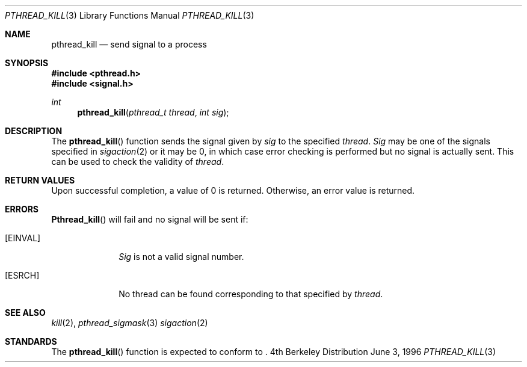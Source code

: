 .\"
.\" Copyright (c) 1996 Berkeley Software Design, Inc. All rights reserved.
.\" The Berkeley Software Design Inc. software License Agreement specifies
.\" the terms and conditions for redistribution.
.\"
.\" BSDI pthread_kill.3,v 1.1 1996/06/06 14:07:50 mdickson Exp
.\" 
.Dd June 3, 1996
.Dt PTHREAD_KILL 3
.Os BSD 4
.Sh NAME
.Nm pthread_kill
.Nd send signal to a process
.Sh SYNOPSIS
.Fd #include <pthread.h>
.Fd #include <signal.h>
.Ft int
.Fn pthread_kill "pthread_t thread" "int sig"
.Sh DESCRIPTION
The
.Fn pthread_kill
function sends the signal given by
.Fa sig
to the specified
.Fa thread .
.Fa Sig
may be one of the signals specified in
.Xr sigaction 2
or it may be 0, in which case
error checking is performed but no
signal is actually sent. 
This can be used to check the validity of
.Fa thread .
.Sh RETURN VALUES
Upon successful completion, a value of 0 is returned.
Otherwise, an error value is returned.
.Sh ERRORS
.Fn Pthread_kill
will fail and no signal will be sent if:
.Bl -tag -width [EINVAL]
.It Bq Er EINVAL
.Fa Sig
is not a valid signal number.
.It Bq Er ESRCH
No thread can be found corresponding to that specified by
.Fa thread .
.El
.Sh SEE ALSO
.Xr kill 2 ,
.Xr pthread_sigmask 3
.Xr sigaction 2
.Sh STANDARDS
The
.Fn pthread_kill
function is expected to
conform to 
.St -p1003.1c .

